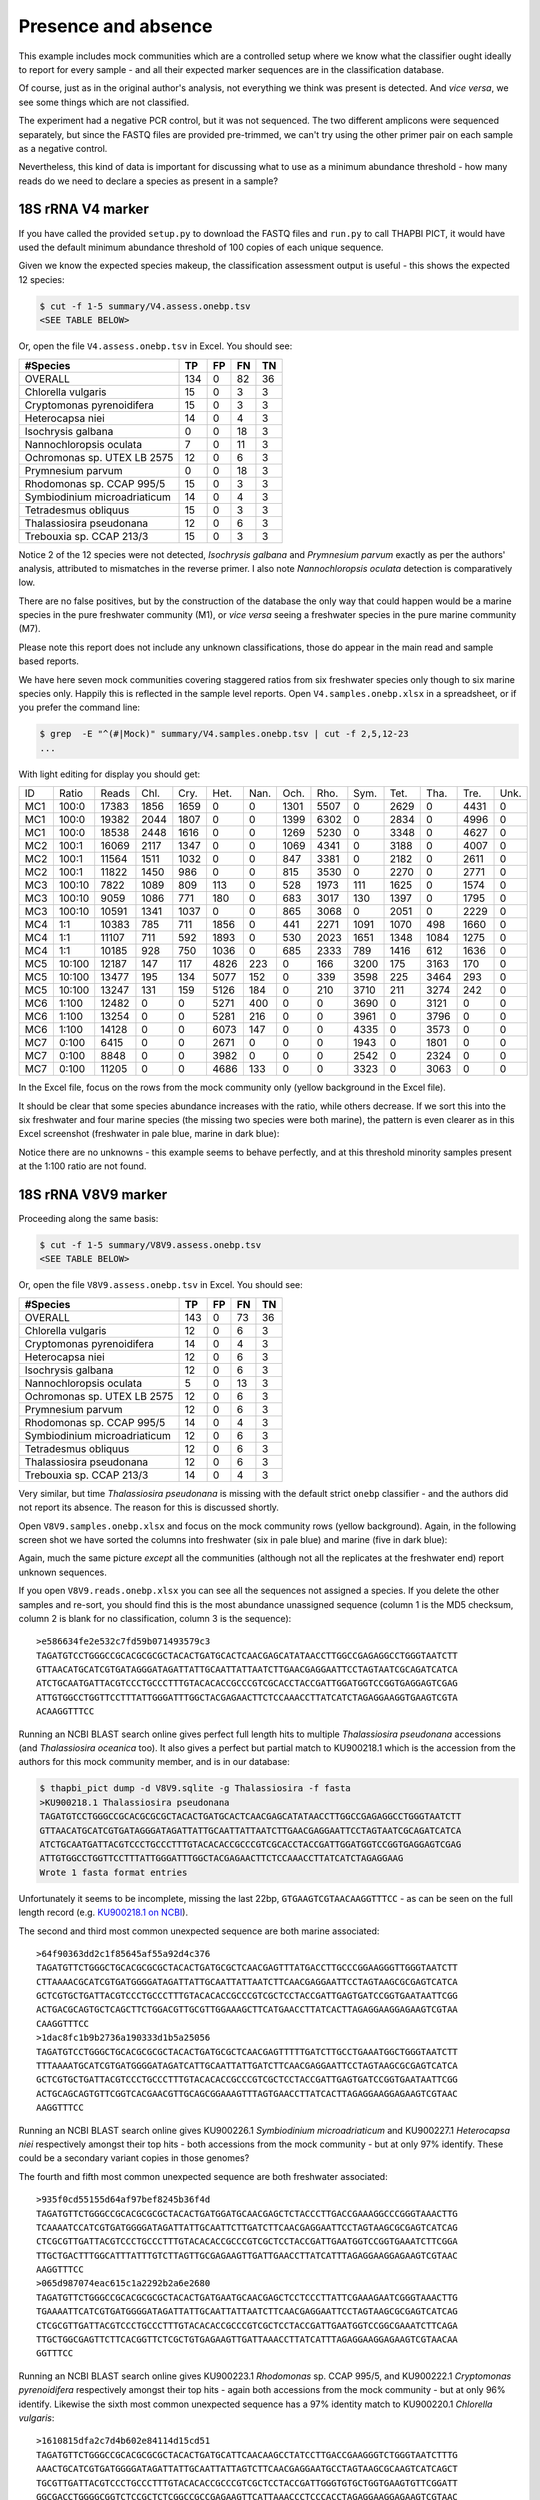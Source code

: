 Presence and absence
====================

This example includes mock communities which are a controlled setup where we
know what the classifier ought ideally to report for every sample - and all
their expected marker sequences are in the classification database.

Of course, just as in the original author's analysis, not everything we think
was present is detected. And *vice versa*, we see some things which are not
classified.

The experiment had a negative PCR control, but it was not sequenced. The two
different amplicons were sequenced separately, but since the FASTQ files are
provided pre-trimmed, we can't try using the other primer pair on each sample
as a negative control.

Nevertheless, this kind of data is important for discussing what to use as a
minimum abundance threshold - how many reads do we need to declare a species
as present in a sample?

18S rRNA V4 marker
------------------

If you have called the provided ``setup.py`` to download the FASTQ files and
``run.py`` to call THAPBI PICT, it would have used the default minimum
abundance threshold of 100 copies of each unique sequence.

Given we know the expected species makeup, the classification assessment output
is useful - this shows the expected 12 species:

.. code:: console

    $ cut -f 1-5 summary/V4.assess.onebp.tsv
    <SEE TABLE BELOW>

Or, open the file ``V4.assess.onebp.tsv`` in Excel. You should see:

============================ === == == ==
#Species                     TP  FP FN TN
============================ === == == ==
OVERALL                      134 0  82 36
Chlorella vulgaris           15  0  3  3
Cryptomonas pyrenoidifera    15  0  3  3
Heterocapsa niei             14  0  4  3
Isochrysis galbana           0   0  18 3
Nannochloropsis oculata      7   0  11 3
Ochromonas sp. UTEX LB 2575  12  0  6  3
Prymnesium parvum            0   0  18 3
Rhodomonas sp. CCAP 995/5    15  0  3  3
Symbiodinium microadriaticum 14  0  4  3
Tetradesmus obliquus         15  0  3  3
Thalassiosira pseudonana     12  0  6  3
Trebouxia sp. CCAP 213/3     15  0  3  3
============================ === == == ==

Notice 2 of the 12 species were not detected, *Isochrysis galbana* and
*Prymnesium parvum* exactly as per the authors' analysis, attributed to
mismatches in the reverse primer. I also note *Nannochloropsis oculata*
detection is comparatively low.

There are no false positives, but by the construction of the database
the only way that could happen would be a marine species in the pure
freshwater community (M1), or *vice versa* seeing a freshwater species
in the pure marine community (M7).

Please note this report does not include any unknown classifications,
those do appear in the main read and sample based reports.

We have here seven mock communities covering staggered ratios from six
freshwater species only though to six marine species only. Happily this
is reflected in the sample level reports. Open ``V4.samples.onebp.xlsx``
in a spreadsheet, or if you prefer the command line:

.. code:: console

    $ grep  -E "^(#|Mock)" summary/V4.samples.onebp.tsv | cut -f 2,5,12-23
    ...

With light editing for display you should get:

=== ====== ===== ==== ==== ==== ==== ==== ==== ==== ==== ==== ==== ====
ID  Ratio  Reads Chl. Cry. Het. Nan. Och. Rho. Sym. Tet. Tha. Tre. Unk.
--- ------ ----- ---- ---- ---- ---- ---- ---- ---- ---- ---- ---- ----
MC1 100:0  17383 1856 1659    0    0 1301 5507    0 2629    0 4431    0
MC1 100:0  19382 2044 1807    0    0 1399 6302    0 2834    0 4996    0
MC1 100:0  18538 2448 1616    0    0 1269 5230    0 3348    0 4627    0
MC2 100:1  16069 2117 1347    0    0 1069 4341    0 3188    0 4007    0
MC2 100:1  11564 1511 1032    0    0  847 3381    0 2182    0 2611    0
MC2 100:1  11822 1450  986    0    0  815 3530    0 2270    0 2771    0
MC3 100:10  7822 1089  809  113    0  528 1973  111 1625    0 1574    0
MC3 100:10  9059 1086  771  180    0  683 3017  130 1397    0 1795    0
MC3 100:10 10591 1341 1037    0    0  865 3068    0 2051    0 2229    0
MC4 1:1    10383  785  711 1856    0  441 2271 1091 1070  498 1660    0
MC4 1:1    11107  711  592 1893    0  530 2023 1651 1348 1084 1275    0
MC4 1:1    10185  928  750 1036    0  685 2333  789 1416  612 1636    0
MC5 10:100 12187  147  117 4826  223    0  166 3200  175 3163  170    0
MC5 10:100 13477  195  134 5077  152    0  339 3598  225 3464  293    0
MC5 10:100 13247  131  159 5126  184    0  210 3710  211 3274  242    0
MC6 1:100  12482    0    0 5271  400    0    0 3690    0 3121    0    0
MC6 1:100  13254    0    0 5281  216    0    0 3961    0 3796    0    0
MC6 1:100  14128    0    0 6073  147    0    0 4335    0 3573    0    0
MC7 0:100   6415    0    0 2671    0    0    0 1943    0 1801    0    0
MC7 0:100   8848    0    0 3982    0    0    0 2542    0 2324    0    0
MC7 0:100  11205    0    0 4686  133    0    0 3323    0 3063    0    0
=== ====== ===== ==== ==== ==== ==== ==== ==== ==== ==== ==== ==== ====

In the Excel file, focus on the rows from the mock community only (yellow
background in the Excel file).

It should be clear that some species abundance increases with the ratio, while
others decrease. If we sort this into the six freshwater and four marine
species (the missing two species were both marine), the pattern is even clearer
as in this Excel screenshot (freshwater in pale blue, marine in dark blue):

.. image:: https://gist.githubusercontent.com/peterjc/3baeb3a648b8cdd7cfa970920eaf7f38/raw/4061bc7aafe7360e3c1b90ab82e92cffaaad02ff/V4.samples.onebp.svg?sanitize=true
   :alt: Excel screenshot from a cropped and sorted THAPBI PICT sample report

Notice there are no unknowns - this example seems to behave perfectly, and at
this threshold minority samples present at the 1:100 ratio are not found.

18S rRNA V8V9 marker
--------------------

Proceeding along the same basis:

.. code:: console

    $ cut -f 1-5 summary/V8V9.assess.onebp.tsv
    <SEE TABLE BELOW>

Or, open the file ``V8V9.assess.onebp.tsv`` in Excel. You should see:

============================ === == == ==
#Species                     TP  FP FN TN
============================ === == == ==
OVERALL                      143 0  73 36
Chlorella vulgaris           12  0  6  3
Cryptomonas pyrenoidifera    14  0  4  3
Heterocapsa niei             12  0  6  3
Isochrysis galbana           12  0  6  3
Nannochloropsis oculata      5   0  13 3
Ochromonas sp. UTEX LB 2575  12  0  6  3
Prymnesium parvum            12  0  6  3
Rhodomonas sp. CCAP 995/5    14  0  4  3
Symbiodinium microadriaticum 12  0  6  3
Tetradesmus obliquus         12  0  6  3
Thalassiosira pseudonana     12  0  6  3
Trebouxia sp. CCAP 213/3     14  0  4  3
============================ === == == ==

Very similar, but time *Thalassiosira pseudonana* is missing with the default
strict ``onebp`` classifier - and the authors did not report its absence. The
reason for this is discussed shortly.

Open ``V8V9.samples.onebp.xlsx`` and focus on the mock community rows (yellow
background). Again, in the following screen shot we have sorted the columns
into freshwater (six in pale blue) and marine (five in dark blue):

.. image:: https://gist.githubusercontent.com/peterjc/3baeb3a648b8cdd7cfa970920eaf7f38/raw/4061bc7aafe7360e3c1b90ab82e92cffaaad02ff/V8V9.samples.onebp.svg?sanitize=true
   :alt: Excel screenshot from a cropped and sorted THAPBI PICT sample report

Again, much the same picture *except* all the communities (although not all
the replicates at the freshwater end) report unknown sequences.

If you open ``V8V9.reads.onebp.xlsx`` you can see all the sequences not
assigned a species. If you delete the other samples and re-sort, you should
find this is the most abundance unassigned sequence (column 1 is the MD5
checksum, column 2 is blank for no classification, column 3 is the sequence)::

    >e586634fe2e532c7fd59b071493579c3
    TAGATGTCCTGGGCCGCACGCGCGCTACACTGATGCACTCAACGAGCATATAACCTTGGCCGAGAGGCCTGGGTAATCTT
    GTTAACATGCATCGTGATAGGGATAGATTATTGCAATTATTAATCTTGAACGAGGAATTCCTAGTAATCGCAGATCATCA
    ATCTGCAATGATTACGTCCCTGCCCTTTGTACACACCGCCCGTCGCACCTACCGATTGGATGGTCCGGTGAGGAGTCGAG
    ATTGTGGCCTGGTTCCTTTATTGGGATTTGGCTACGAGAACTTCTCCAAACCTTATCATCTAGAGGAAGGTGAAGTCGTA
    ACAAGGTTTCC

Running an NCBI BLAST search online gives perfect full length hits to multiple
*Thalassiosira pseudonana* accessions (and *Thalassiosira oceanica* too). It
also gives a perfect but partial match to KU900218.1 which is the accession
from the authors for this mock community member, and is in our database:

.. code:: console

    $ thapbi_pict dump -d V8V9.sqlite -g Thalassiosira -f fasta
    >KU900218.1 Thalassiosira pseudonana
    TAGATGTCCTGGGCCGCACGCGCGCTACACTGATGCACTCAACGAGCATATAACCTTGGCCGAGAGGCCTGGGTAATCTT
    GTTAACATGCATCGTGATAGGGATAGATTATTGCAATTATTAATCTTGAACGAGGAATTCCTAGTAATCGCAGATCATCA
    ATCTGCAATGATTACGTCCCTGCCCTTTGTACACACCGCCCGTCGCACCTACCGATTGGATGGTCCGGTGAGGAGTCGAG
    ATTGTGGCCTGGTTCCTTTATTGGGATTTGGCTACGAGAACTTCTCCAAACCTTATCATCTAGAGGAAG
    Wrote 1 fasta format entries

Unfortunately it seems to be incomplete, missing the last 22bp,
``GTGAAGTCGTAACAAGGTTTCC`` - as can be seen on the full length record (e.g.
`KU900218.1 on NCBI <https://www.ncbi.nlm.nih.gov/nucleotide/KU900218.1>`_).

The second and third most common unexpected sequence are both marine
associated::

    >64f90363dd2c1f85645af55a92d4c376
    TAGATGTTCTGGGCTGCACGCGCGCTACACTGATGCGCTCAACGAGTTTATGACCTTGCCCGGAAGGGTTGGGTAATCTT
    CTTAAAACGCATCGTGATGGGGATAGATTATTGCAATTATTAATCTTCAACGAGGAATTCCTAGTAAGCGCGAGTCATCA
    GCTCGTGCTGATTACGTCCCTGCCCTTTGTACACACCGCCCGTCGCTCCTACCGATTGAGTGATCCGGTGAATAATTCGG
    ACTGACGCAGTGCTCAGCTTCTGGACGTTGCGTTGGAAAGCTTCATGAACCTTATCACTTAGAGGAAGGAGAAGTCGTAA
    CAAGGTTTCC
    >1dac8fc1b9b2736a190333d1b5a25056
    TAGATGTCCTGGGCTGCACGCGCGCTACACTGATGCGCTCAACGAGTTTTTGATCTTGCCTGAAATGGCTGGGTAATCTT
    TTTAAAATGCATCGTGATGGGGATAGATCATTGCAATTATTGATCTTCAACGAGGAATTCCTAGTAAGCGCGAGTCATCA
    GCTCGTGCTGATTACGTCCCTGCCCTTTGTACACACCGCCCGTCGCTCCTACCGATTGAGTGATCCGGTGAATAATTCGG
    ACTGCAGCAGTGTTCGGTCACGAACGTTGCAGCGGAAAGTTTAGTGAACCTTATCACTTAGAGGAAGGAGAAGTCGTAAC
    AAGGTTTCC

Running an NCBI BLAST search online gives KU900226.1 *Symbiodinium
microadriaticum* and KU900227.1 *Heterocapsa niei* respectively amongst their
top hits - both accessions from the mock community - but at only 97% identify.
These could be a secondary variant copies in those genomes?

The fourth and fifth most common unexpected sequence are both freshwater
associated::

    >935f0cd55155d64af97bef8245b36f4d
    TAGATGTTCTGGGCCGCACGCGCGCTACACTGATGGATGCAACGAGCTCTACCCTTGACCGAAAGGCCCGGGTAAACTTG
    TCAAAATCCATCGTGATGGGGATAGATTATTGCAATTCTTGATCTTCAACGAGGAATTCCTAGTAAGCGCGAGTCATCAG
    CTCGCGTTGATTACGTCCCTGCCCTTTGTACACACCGCCCGTCGCTCCTACCGATTGAATGGTCCGGTGAAATCTTCGGA
    TTGCTGACTTTGGCATTTATTTGTCTTAGTTGCGAGAAGTTGATTGAACCTTATCATTTAGAGGAAGGAGAAGTCGTAAC
    AAGGTTTCC
    >065d987074eac615c1a2292b2a6e2680
    TAGATGTTCTGGGCCGCACGCGCGCTACACTGATGAATGCAACGAGCTCCTCCCTTATTCGAAAGAATCGGGTAAACTTG
    TGAAAATTCATCGTGATGGGGATAGATTATTGCAATTATTAATCTTCAACGAGGAATTCCTAGTAAGCGCGAGTCATCAG
    CTCGCGTTGATTACGTCCCTGCCCTTTGTACACACCGCCCGTCGCTCCTACCGATTGAATGGTCCGGCGAAATCTTCAGA
    TTGCTGGCGAGTTCTTCACGGTTCTCGCTGTGAGAAGTTGATTAAACCTTATCATTTAGAGGAAGGAGAAGTCGTAACAA
    GGTTTCC

Running an NCBI BLAST search online gives KU900223.1 *Rhodomonas* sp. CCAP
995/5, and KU900222.1 *Cryptomonas pyrenoidifera* respectively amongst their
top hits - again both accessions from the mock community - but at only 96%
identify. Likewise the sixth most common unexpected sequence has a 97% identity
match to KU900220.1 *Chlorella vulgaris*::

    >1610815dfa2c7d4b602e84114d15cd51
    TAGATGTTCTGGGCCGCACGCGCGCTACACTGATGCATTCAACAAGCCTATCCTTGACCGAAGGGTCTGGGTAATCTTTG
    AAACTGCATCGTGATGGGGATAGATTATTGCAATTATTAGTCTTCAACGAGGAATGCCTAGTAAGCGCAAGTCATCAGCT
    TGCGTTGATTACGTCCCTGCCCTTTGTACACACCGCCCGTCGCTCCTACCGATTGGGTGTGCTGGTGAAGTGTTCGGATT
    GGCGACCTGGGGCGGTCTCCGCTCTCGGCCGCCGAGAAGTTCATTAAACCCTCCCACCTAGAGGAAGGAGAAGTCGTAAC
    AAGGTTTCC

The remaining unexpected samples appeared in only one of the sequenced sample
replicates, but again could be BLAST matched to the mock community.

Conclusion
----------

Based on this initial examination, and looking at the edit-graph structure,
both markers should work with our default ``onebp`` classifier (looking for a
perfect match or at most 1bp away). For the V8V9 marker, it appears the
database would benefit from including secondary sequences from the reference
strains too.

For either marker, applying THAPBI PICT to any environmental samples will need
the database extended. For now, looking at ``V4.samples.onebp.xlsx``, the only
species assigned to the environmental samples was ``Tetradesmus obliquus`` in
the freshwater marsh (samples 4F and 5F), and wastewater from Urbana IL WWTP
(samples 8W, 9W and 10W). Likewise in ``V8V9.samples.onebp.xlsx``, but only in
samples 4F and 10W.

We refer you to the original paper for a much more detailed discussion of the
relative merits of these two primer sets for microalgae.
